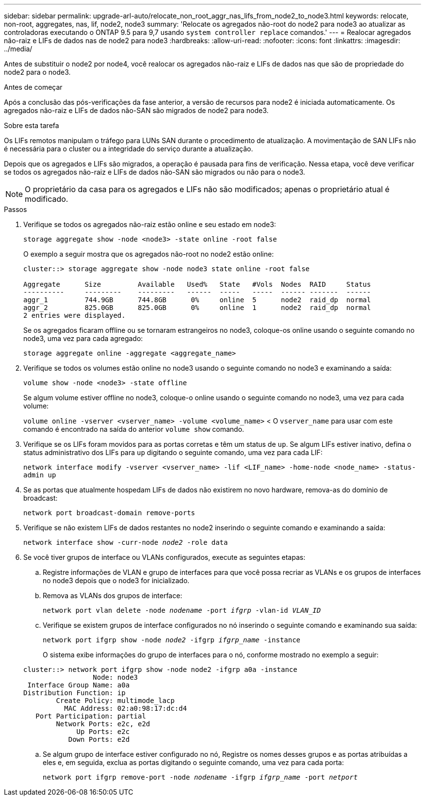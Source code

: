 ---
sidebar: sidebar 
permalink: upgrade-arl-auto/relocate_non_root_aggr_nas_lifs_from_node2_to_node3.html 
keywords: relocate, non-root, aggregates, nas, lif, node2, node3 
summary: 'Relocate os agregados não-root do node2 para node3 ao atualizar as controladoras executando o ONTAP 9.5 para 9,7 usando `system controller replace` comandos.' 
---
= Realocar agregados não-raiz e LIFs de dados nas de node2 para node3
:hardbreaks:
:allow-uri-read: 
:nofooter: 
:icons: font
:linkattrs: 
:imagesdir: ../media/


[role="lead"]
Antes de substituir o node2 por node4, você realocar os agregados não-raiz e LIFs de dados nas que são de propriedade do node2 para o node3.

.Antes de começar
Após a conclusão das pós-verificações da fase anterior, a versão de recursos para node2 é iniciada automaticamente. Os agregados não-raiz e LIFs de dados não-SAN são migrados de node2 para node3.

.Sobre esta tarefa
Os LIFs remotos manipulam o tráfego para LUNs SAN durante o procedimento de atualização. A movimentação de SAN LIFs não é necessária para o cluster ou a integridade do serviço durante a atualização.

Depois que os agregados e LIFs são migrados, a operação é pausada para fins de verificação. Nessa etapa, você deve verificar se todos os agregados não-raiz e LIFs de dados não-SAN são migrados ou não para o node3.


NOTE: O proprietário da casa para os agregados e LIFs não são modificados; apenas o proprietário atual é modificado.

.Passos
. Verifique se todos os agregados não-raiz estão online e seu estado em node3:
+
`storage aggregate show -node <node3> -state online -root false`

+
O exemplo a seguir mostra que os agregados não-root no node2 estão online:

+
....
cluster::> storage aggregate show -node node3 state online -root false

Aggregate      Size         Available   Used%   State   #Vols  Nodes  RAID     Status
----------     ---------    ---------   ------  -----   -----  ------ -------  ------
aggr_1         744.9GB      744.8GB      0%     online  5      node2  raid_dp  normal
aggr_2         825.0GB      825.0GB      0%     online  1      node2  raid_dp  normal
2 entries were displayed.
....
+
Se os agregados ficaram offline ou se tornaram estrangeiros no node3, coloque-os online usando o seguinte comando no node3, uma vez para cada agregado:

+
`storage aggregate online -aggregate <aggregate_name>`

. Verifique se todos os volumes estão online no node3 usando o seguinte comando no node3 e examinando a saída:
+
`volume show -node <node3> -state offline`

+
Se algum volume estiver offline no node3, coloque-o online usando o seguinte comando no node3, uma vez para cada volume:

+
`volume online -vserver <vserver_name> -volume <volume_name>` < O  `vserver_name` para usar com este comando é encontrado na saída do anterior  `volume show` comando.

. Verifique se os LIFs foram movidos para as portas corretas e têm um status de `up`. Se algum LIFs estiver inativo, defina o status administrativo dos LIFs para `up` digitando o seguinte comando, uma vez para cada LIF:
+
`network interface modify -vserver <vserver_name> -lif <LIF_name> -home-node <node_name> -status-admin up`

. Se as portas que atualmente hospedam LIFs de dados não existirem no novo hardware, remova-as do domínio de broadcast:
+
`network port broadcast-domain remove-ports`



. [[step5]]Verifique se não existem LIFs de dados restantes no node2 inserindo o seguinte comando e examinando a saída:
+
`network interface show -curr-node _node2_ -role data`

. Se você tiver grupos de interface ou VLANs configurados, execute as seguintes etapas:
+
.. Registre informações de VLAN e grupo de interfaces para que você possa recriar as VLANs e os grupos de interfaces no node3 depois que o node3 for inicializado.
.. Remova as VLANs dos grupos de interface:
+
`network port vlan delete -node _nodename_ -port _ifgrp_ -vlan-id _VLAN_ID_`

.. Verifique se existem grupos de interface configurados no nó inserindo o seguinte comando e examinando sua saída:
+
`network port ifgrp show -node _node2_ -ifgrp _ifgrp_name_ -instance`

+
O sistema exibe informações do grupo de interfaces para o nó, conforme mostrado no exemplo a seguir:

+
[listing]
----
cluster::> network port ifgrp show -node node2 -ifgrp a0a -instance
                 Node: node3
 Interface Group Name: a0a
Distribution Function: ip
        Create Policy: multimode_lacp
          MAC Address: 02:a0:98:17:dc:d4
   Port Participation: partial
        Network Ports: e2c, e2d
             Up Ports: e2c
           Down Ports: e2d
----
.. Se algum grupo de interface estiver configurado no nó, Registre os nomes desses grupos e as portas atribuídas a eles e, em seguida, exclua as portas digitando o seguinte comando, uma vez para cada porta:
+
`network port ifgrp remove-port -node _nodename_ -ifgrp _ifgrp_name_ -port _netport_`




